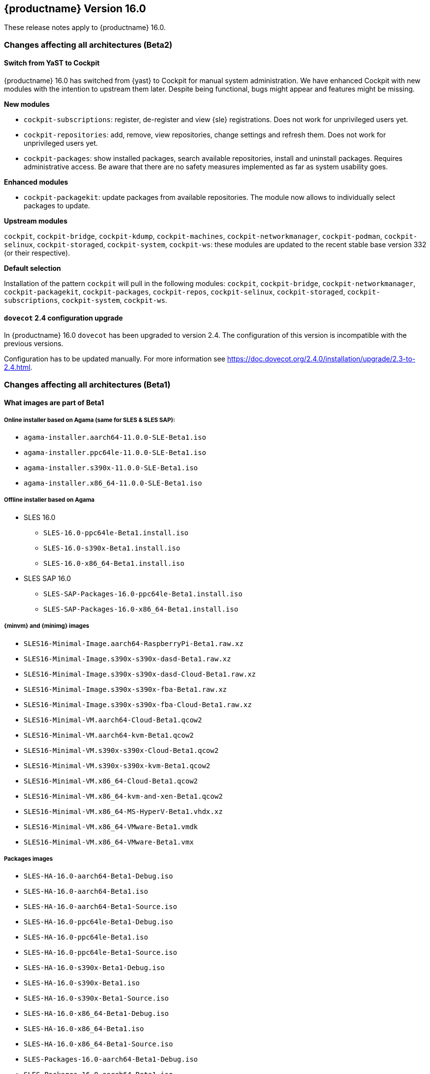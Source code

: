 :this-version: 16.0
:idprefix: v160_
:doc-url: https://documentation.suse.com/sles/16-GA

== {productname} Version {this-version}

These release notes apply to {productname} {this-version}.

=== Changes affecting all architectures (Beta2)

[#bsc-1237605]
==== Switch from YaST to Cockpit

{productname} {this-version} has switched from {yast} to Cockpit for manual system administration.
We have enhanced Cockpit with new modules with the intention to upstream them later.
Despite being functional, bugs might appear and features might be missing.

*New modules*

* `cockpit-subscriptions`: register, de-register and view {sle} registrations.
Does not work for unprivileged users yet.
* `cockpit-repositories`: add, remove, view repositories, change settings and refresh them.
Does not work for unprivileged users yet.
* `cockpit-packages`: show installed packages, search available repositories, install and uninstall packages.
Requires administrative access.
Be aware that there are no safety measures implemented as far as system usability goes.

*Enhanced modules*

* `cockpit-packagekit`: update packages from available repositories.
The module now allows to individually select packages to update.

*Upstream modules*

`cockpit`, `cockpit-bridge`, `cockpit-kdump`, `cockpit-machines`, `cockpit-networkmanager`, `cockpit-podman`, `cockpit-selinux`, `cockpit-storaged`, `cockpit-system`, `cockpit-ws`: these modules are updated to the recent stable base version 332 (or their respective).

*Default selection*

Installation of the pattern `cockpit` will pull in the following modules: `cockpit`, `cockpit-bridge`, `cockpit-networkmanager`, `cockpit-packagekit`, `cockpit-packages`, `cockpit-repos`, `cockpit-selinux`, `cockpit-storaged`, `cockpit-subscriptions`, `cockpit-system`, `cockpit-ws`.


[#jsc-DOCTEAM-1714]
==== `dovecot` 2.4 configuration upgrade

In {productname} {this-version} `dovecot` has been upgraded to version 2.4.
The configuration of this version is incompatible with the previous versions.

Configuration has to be updated manually.
For more information see https://doc.dovecot.org/2.4.0/installation/upgrade/2.3-to-2.4.html.


=== Changes affecting all architectures (Beta1)


[#jsc-DOCTEAM-1700]
==== What images are part of Beta1

===== Online installer based on Agama (same for SLES & SLES SAP):
- `agama-installer.aarch64-11.0.0-SLE-Beta1.iso`
- `agama-installer.ppc64le-11.0.0-SLE-Beta1.iso`
- `agama-installer.s390x-11.0.0-SLE-Beta1.iso`
- `agama-installer.x86_64-11.0.0-SLE-Beta1.iso`

===== Offline installer based on Agama
* SLES 16.0
- `SLES-16.0-ppc64le-Beta1.install.iso`
- `SLES-16.0-s390x-Beta1.install.iso`
- `SLES-16.0-x86_64-Beta1.install.iso`
* SLES SAP 16.0
- `SLES-SAP-Packages-16.0-ppc64le-Beta1.install.iso`
- `SLES-SAP-Packages-16.0-x86_64-Beta1.install.iso`

===== {minvm} and {minimg} images
- `SLES16-Minimal-Image.aarch64-RaspberryPi-Beta1.raw.xz`
- `SLES16-Minimal-Image.s390x-s390x-dasd-Beta1.raw.xz`
- `SLES16-Minimal-Image.s390x-s390x-dasd-Cloud-Beta1.raw.xz`
- `SLES16-Minimal-Image.s390x-s390x-fba-Beta1.raw.xz`
- `SLES16-Minimal-Image.s390x-s390x-fba-Cloud-Beta1.raw.xz`
- `SLES16-Minimal-VM.aarch64-Cloud-Beta1.qcow2`
- `SLES16-Minimal-VM.aarch64-kvm-Beta1.qcow2`
- `SLES16-Minimal-VM.s390x-s390x-Cloud-Beta1.qcow2`
- `SLES16-Minimal-VM.s390x-s390x-kvm-Beta1.qcow2`
- `SLES16-Minimal-VM.x86_64-Cloud-Beta1.qcow2`
- `SLES16-Minimal-VM.x86_64-kvm-and-xen-Beta1.qcow2`
- `SLES16-Minimal-VM.x86_64-MS-HyperV-Beta1.vhdx.xz`
- `SLES16-Minimal-VM.x86_64-VMware-Beta1.vmdk`
- `SLES16-Minimal-VM.x86_64-VMware-Beta1.vmx`

===== Packages images
- `SLES-HA-16.0-aarch64-Beta1-Debug.iso`
- `SLES-HA-16.0-aarch64-Beta1.iso`
- `SLES-HA-16.0-aarch64-Beta1-Source.iso`
- `SLES-HA-16.0-ppc64le-Beta1-Debug.iso`
- `SLES-HA-16.0-ppc64le-Beta1.iso`
- `SLES-HA-16.0-ppc64le-Beta1-Source.iso`
- `SLES-HA-16.0-s390x-Beta1-Debug.iso`
- `SLES-HA-16.0-s390x-Beta1.iso`
- `SLES-HA-16.0-s390x-Beta1-Source.iso`
- `SLES-HA-16.0-x86_64-Beta1-Debug.iso`
- `SLES-HA-16.0-x86_64-Beta1.iso`
- `SLES-HA-16.0-x86_64-Beta1-Source.iso`
- `SLES-Packages-16.0-aarch64-Beta1-Debug.iso`
- `SLES-Packages-16.0-aarch64-Beta1.iso`
- `SLES-Packages-16.0-aarch64-Beta1-Source.iso`
- `SLES-Packages-16.0-ppc64le-Beta1-Debug.iso`
- `SLES-Packages-16.0-ppc64le-Beta1.iso`
- `SLES-Packages-16.0-ppc64le-Beta1-Source.iso`
- `SLES-Packages-16.0-s390x-Beta1-Debug.iso`
- `SLES-Packages-16.0-s390x-Beta1.iso`
- `SLES-Packages-16.0-s390x-Beta1-Source.iso`
- `SLES-Packages-16.0-x86_64-Beta1-Debug.iso`
- `SLES-Packages-16.0-x86_64-Beta1.iso`
- `SLES-Packages-16.0-x86_64-Beta1-Source.iso`
- `SLES-SAP-Packages-16.0-ppc64le-Beta1-Debug.iso`
- `SLES-SAP-Packages-16.0-ppc64le-Beta1.iso`
- `SLES-SAP-Packages-16.0-ppc64le-Beta1-Source.iso`
- `SLES-SAP-Packages-16.0-x86_64-Beta1-Debug.iso`
- `SLES-SAP-Packages-16.0-x86_64-Beta1.iso`
- `SLES-SAP-Packages-16.0-x86_64-Beta1-Source.iso`

[#bsc-1235855]
==== Disk configuration UI during installation

Currently, choosing disk configurations other than "An existing disk" (installation to a single disk) suffer from poor usability.
This is expected to change in a future update.


[#bsc-1236813]
==== Non-functioning `zypper` after installation

There is currently a known issue that adds a non-functioning `zypper` repository which prevents `zypper` from working correctly.

To fix this issue, remove the repository in question and add the installation medium repository manually:

1. Remove repository with `zypper rr`. To remove the first repository, for example, run: `zypper rr 1`.
2. Add the installation medium as repository by running `zypper ar hd:/install?device=/dev/disk/by-label/agama-installer  medium` (the `medium` at the end is a name you want to give the repository).
3. Run `zypper refresh` to refresh the added repository.


[#jsc-PED-6311]
==== systemd uses cgroup v2 by default

{productname} {this-version} uses cgroup v2 by default and v1 is unsupported.
If you need to use cgroup v1, {slesa} 15 SP6 can be switched to hybrid mode using a boot parameter.

[#ibm-z]
=== IBM Z-specific changes (s390x)

[#bsc-1235858]
==== `parmfile` now points to ISO

Previously, `parmfile` would point to a directory of unpacked files.

Now it need to point to a loop-mounted ISO via FTP.
For example:

[source]
root=live:ftp://$SERVER_URL/install/agama-online.iso
agama.install_url=ftp://$SERVER_URL/install/agama

For more information see https://agama-project.github.io/docs/user/boot_options.


[#bsc-1235857]
==== Disk selection UI problems during installation

If you want to enable a disk, click on _Storage_ in the left panel, then _Install new system on_ and choose "storage techs".
Then you can choose a type of disk.
This can be avoided if you have defined your `parmfile` as described in <<bsc-1235858>>.

If you choose DASD, you should see disks based on your `parmfile` and `cio_ignore` configuration.
Then choose a disk and activate it by clicking _Perform an action_ and then _Activate_.
This can take a moment.
If it is not visible, then you need to click on Storage or refresh the page.

In the _zFCP_ section, after activating a disk a gray line will appear.
This is just a visual bug, the disk will activate correctly.


==== Installation failure on zVM

Due to a change from `linuxrc` to `dracut`, the `parmfile` is empty, which can result in an installation failure.

As a workaround, `parmfile` can be filled with a dracut-like option, for example:

[source]
root=live:ftp://$IP_ADDRESS/install/agama-online.iso

[#power]
=== POWER-specific changes (ppc64le)

Information in this section applies to {power-productname} {this-version}.

[#jsc-PED-12179]
==== KVM guests in LPAR

The ability to run KVM Guests in an LPAR is a new feature in PowerVM Firmware 1060.10 release and supported in {productname} {this-version}.
This enables users to run KVM guests in a PowerVM LPAR bringing industry standard Linux KVM virtualization stack to IBM PowerVM, which easily integrates with existing Linux virtualization ecosystem.
This enables a lot of interesting usecases which were earlier difficult to realize in a PowerVM LPAR.

KVM in a PowerVM LPAR is a new type of LPAR (logical partition) that allows the {productname} {this-version} kernel to host KVM guests inside an LPAR on PowerVM.
A KVM enabled LPAR allows standard Linux KVM tools (for example, `virsh`) to create and manage lightweight Linux Virtual Machines (VM).
A KVM Linux LPAR uses dedicated cores which enables Linux to have full control of when Linux VMs are scheduled to run, just like KVM on other platforms.


[#removed-deprecated]
=== Removed and deprecated features and packages

This section lists features and packages that were removed from {productname} or will be removed in upcoming versions.


// [NOTE]
// .Package and module changes in {this-version}
// For more information about all package and module changes since the last version, see <<intro-package-changes>>.


[#removed]
==== Removed features and packages

The following features and packages have been removed in this release.

* `netiucv` and `lcs` drivers


// [#deprecated]
// === Deprecated features and packages

////
1. Deprecations that will be removed in an upcoming service pack of current SLE major version:
2. Deprecations that will be removed in the next SLE major version:
3. Deprecations that will be removed later or where removal timing is unclear:
////

// The following features and packages are deprecated and will be removed in a future version of {product}.

// ===================================================================
